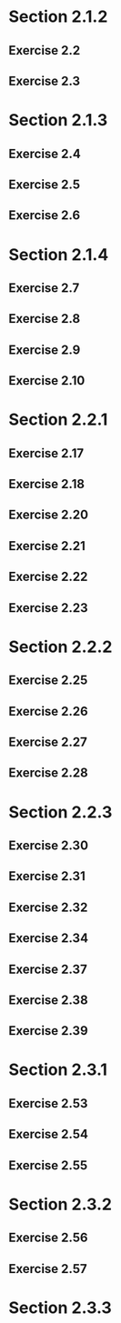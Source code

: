* Section 2.1.2
** Exercise 2.2
** Exercise 2.3
* Section 2.1.3
** Exercise 2.4
** Exercise 2.5
** Exercise 2.6
* Section 2.1.4
** Exercise 2.7
** Exercise 2.8
** Exercise 2.9
** Exercise 2.10
* Section 2.2.1
** Exercise 2.17
** Exercise 2.18
** Exercise 2.20
** Exercise 2.21
** Exercise 2.22
** Exercise 2.23
* Section 2.2.2
** Exercise 2.25
** Exercise 2.26
** Exercise 2.27
** Exercise 2.28
* Section 2.2.3
** Exercise 2.30
** Exercise 2.31
** Exercise 2.32
** Exercise 2.34
** Exercise 2.37
** Exercise 2.38
** Exercise 2.39
* Section 2.3.1
** Exercise 2.53
** Exercise 2.54
** Exercise 2.55
* Section 2.3.2
** Exercise 2.56
** Exercise 2.57
* Section 2.3.3
